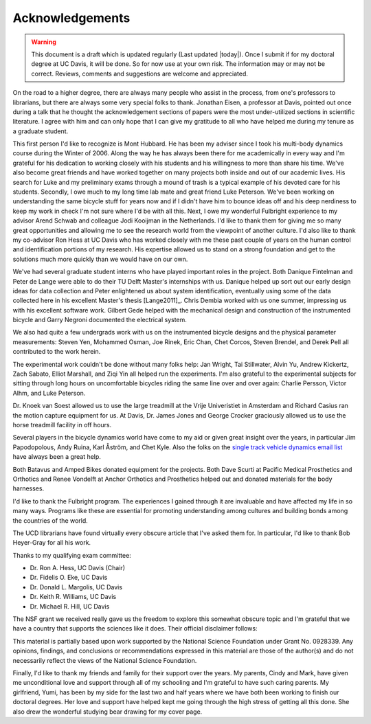 ================
Acknowledgements
================

.. warning::

   This document is a draft which is updated regularly (Last updated |today|).
   Once I submit if for my doctoral degree at UC Davis, it will be done. So for
   now use at your own risk. The information may or may not be correct.
   Reviews, comments and suggestions are welcome and appreciated.

On the road to a higher degree, there are always many people who assist in the
process, from one's professors to librarians, but there are always some very
special folks to thank. Jonathan Eisen, a professor at Davis, pointed out once
during a talk that he thought the acknowledgement sections of papers were the
most under-utilized sections in scientific literature. I agree with him and can
only hope that I can give my gratitude to all who have helped me during my
tenure as a graduate student.

This first person I'd like to recognize is Mont Hubbard. He has been my adviser
since I took his multi-body dynamics course during the Winter of 2006. Along
the way he has always been there for me academically in every way and I'm
grateful for his dedication to working closely with his students and his
willingness to more than share his time. We've also become great friends and
have worked together on many projects both inside and out of our academic
lives. His search for Luke and my preliminary exams through a mound of trash is
a typical example of his devoted care for his students. Secondly, I owe much
to my long time lab mate and great friend Luke Peterson. We've been working on
understanding the same bicycle stuff for years now and if I didn't have him to
bounce ideas off and his deep nerdiness to keep my work in check I'm not
sure where I'd be with all this. Next, I owe my wonderful Fulbright experience
to my advisor Arend Schwab and colleague Jodi Kooijman in the Netherlands. I'd
like to thank them for giving me so many great opportunities and allowing me to
see the research world from the viewpoint of another culture. I'd also like to
thank my co-advisor Ron Hess at UC Davis who has worked closely with me these
past couple of years on the human control and identification portions of my
research. His expertise allowed us to stand on a strong foundation and get to
the solutions much more quickly than we would have on our own.

We've had several graduate student interns who have played important roles in
the project. Both Danique Fintelman and Peter de Lange were able to do their TU
Delft Master's internships with us. Danique helped up sort out our early design
ideas for data collection and Peter enlightened us about system identification,
eventually using some of the data collected here in his excellent Master's
thesis [Lange2011]_. Chris Dembia worked with us one summer, impressing us with
his excellent software work. Gilbert Gede helped with the mechanical design and
construction of the instrumented bicycle and Garry Negroni documented the
electrical system.

We also had quite a few undergrads work with us on the instrumented bicycle
designs and the physical parameter measurements: Steven Yen, Mohammed Osman,
Joe Rinek, Eric Chan, Chet Corcos, Steven Brendel, and Derek Pell all
contributed to the work herein.

The experimental work couldn't be done without many folks help: Jan Wright, Tai
Stillwater, Alvin Yu, Andrew Kickertz, Zach Sabato, Elliot Marshall, and Ziqi
Yin all helped run the experiments. I'm also grateful to the experimental
subjects for sitting through long hours on uncomfortable bicycles riding the
same line over and over again: Charlie Persson, Victor Alhm, and Luke Peterson.

Dr. Knoek van Soest allowed us to use the large treadmill at the Vrije
Univeristiet in Amsterdam and Richard Casius ran the motion capture equipment
for us. At Davis, Dr. James Jones and George Crocker graciously allowed us to
use the horse treadmill facility in off hours.

Several players in the bicycle dynamics world have come to my aid or given
great insight over the years, in particular Jim Papodopolous, Andy Ruina, Karl
Åström, and Chet Kyle. Also the folks on the `single track vehicle dynamics
email list <http://groups.google.com/group/stvdy>`_ have always been a great
help.

Both Batavus and Amped Bikes donated equipment for the projects. Both Dave
Scurti at Pacific Medical Prosthetics and Orthotics and Renee Vondelft at
Anchor Orthotics and Prosthetics helped out and donated materials for the body
harnesses.

I'd like to thank the Fulbright program. The experiences I gained through it
are invaluable and have affected my life in so many ways. Programs like these
are essential for promoting understanding among cultures and building bonds
among the countries of the world.

The UCD librarians have found virtually every obscure article that I've asked
them for. In particular, I'd like to thank Bob Heyer-Gray for all his work.

Thanks to my qualifying exam committee:

* Dr. Ron A. Hess, UC Davis (Chair)
* Dr. Fidelis O. Eke, UC Davis
* Dr. Donald L. Margolis, UC Davis
* Dr. Keith R. Williams, UC Davis
* Dr. Michael R. Hill, UC Davis

The NSF grant we received really gave us the freedom to explore this somewhat
obscure topic and I'm grateful that we have a country that supports the
sciences like it does. Their official disclaimer follows:

This material is partially based upon work supported by the National Science
Foundation under Grant No. 0928339. Any opinions, findings, and conclusions or
recommendations expressed in this material are those of the author(s) and do
not necessarily reflect the views of the National Science Foundation.

Finally, I'd like to thank my friends and family for their support over the
years. My parents, Cindy and Mark, have given me unconditional love and support
through all of my schooling and I'm grateful to have such caring parents. My
girlfriend, Yumi, has been by my side for the last two and half years where we
have both been working to finish our doctoral degrees. Her love and support
have helped kept me going through the high stress of getting all this done. She
also drew the wonderful studying bear drawing for my cover page.

